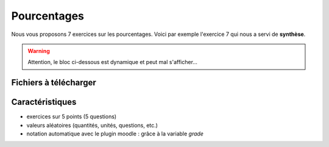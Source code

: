 ************
Pourcentages
************

Nous vous proposons 7 exercices sur les pourcentages. 
Voici par exemple l'exercice 7 qui nous a servi de **synthèse**.

.. warning::
      Attention, le bloc ci-dessous est dynamique et peut mal s'afficher…
   
.. raw:: html
   :file: _static/iframe_pourcentage.html


Fichiers à télécharger
======================

.. list-table:: Pourcentages directs et indirects
   :widths: auto auto
   :header-rows: 1
   :align: center

   * - Fichier
     - Description 
   * - :download: `pourcentage1.ggb <res/exerciseur_pourcentage1_550×700.ggb>`_ 
     - pourcentage direct (calculer une quantité à partir du taux)
   * - :download: `pourcentage2.ggb <res/exerciseur_pourcentage2_550×700.ggb>`_
     - calculer un taux (à partir des quantités initiales et finales)
   * - :download: `pourcentage3.ggb] <res/exerciseur_pourcentage3_550×700.ggb>`_
     - pourcentage indirect (calculer la quantité initiale à partir du taux)

.. list-table:: Augmentations, diminutions de pourcentages
   :widths: auto auto
   :header-rows: 1 

   * - Fichier
     - Description 
   * - :download: `pourcentage4.ggb] <res/exerciseur_pourcentage4_550×700.ggb>`_
     - calculer une quantité après une augmentation/réduction
   * - :download: `pourcentage5.ggb <res/exerciseur_pourcentage5_550×700.ggb>`_
     - calculer un taux d'augmentation/réduction
   * - :download: `pourcentage6.ggb <res/exerciseur_pourcentage6_550×700.ggb>`_
     - calculer la quantité initiale connaissant la quantité finale et le taux d'augmentation/réduction

.. list-table:: Synthèse
   :widths: auto auto

   * - :download: `pourcentage7.ggb <res/exerciseur_pourcentage7_550×700_totale.ggb>`_
     - la synthèse : un mélange de tous les cas précédents 



Caractéristiques
================

* exercices sur 5 points (5 questions)
* valeurs aléatoires (quantités, unités, questions, etc.)
* notation automatique avec le plugin moodle : grâce à la variable *grade*
